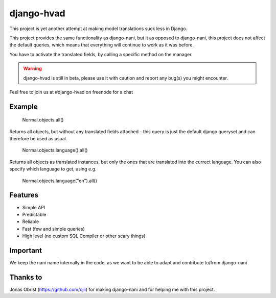 ============
django-hvad
============

This project is yet another attempt at making model translations suck less in
Django.

This project provides the same functionality as django-nani, but it as opposed to django-nani, this project does not affect the default queries, which means that everything will continue to work as it was before.

You have to activate the translated fields, by calling a specific method on the manager.

.. warning:: django-hvad is still in beta, please use it with
             caution and report any bug(s) you might encounter.

Feel free to join us at #django-hvad on freenode for a chat



Example
-------

             Normal.objects.all()

Returns all objects, but without any translated fields attached - this query is just the default django queryset and can therefore be used as usual.

             Normal.objects.language().all()

Returns all objects as translated instances, but only the ones that are translated into the currect language. You can also specify which language to get, using e.g.

             Normal.objects.language("en").all()


Features
--------

* Simple API 
* Predictable
* Reliable
* Fast (few and simple queries)
* High level (no custom SQL Compiler or other scary things)


Important
---------

We keep the nani name internally in the code, as we want to be able to adapt and contribute to/from django-nani

Thanks to
---------

Jonas Obrist (https://github.com/ojii) for making django-nani and for helping me with this project.